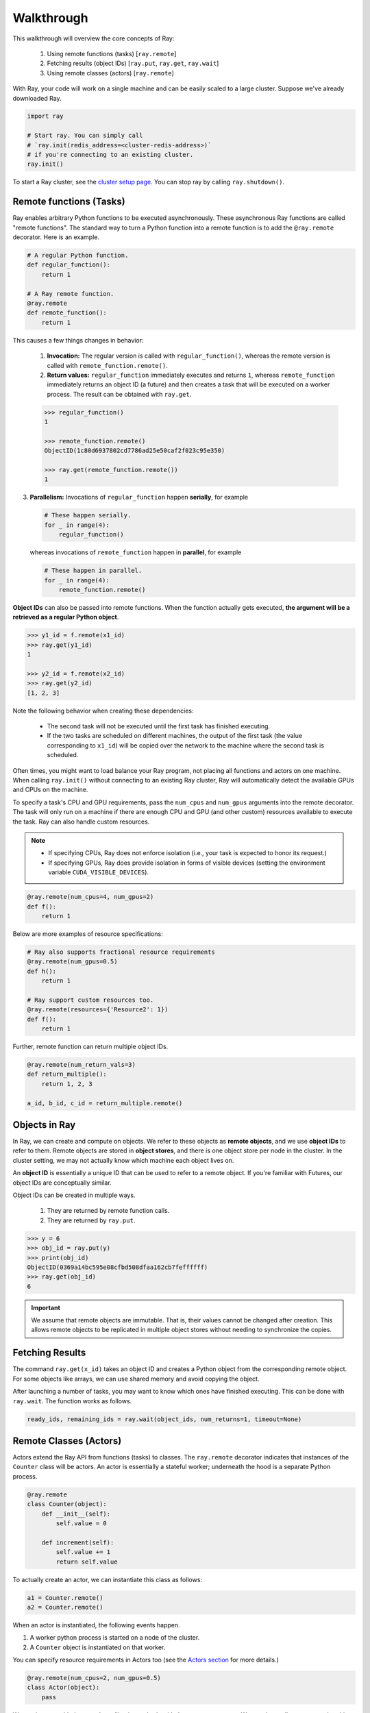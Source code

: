 Walkthrough
===========

This walkthrough will overview the core concepts of Ray:

   1. Using remote functions (tasks) [``ray.remote``]
   2. Fetching results (object IDs) [``ray.put``, ``ray.get``, ``ray.wait``]
   3. Using remote classes (actors) [``ray.remote``]


With Ray, your code will work on a single machine and can be easily scaled to a large cluster. Suppose we've already downloaded Ray.

.. code-block:: python

  import ray

  # Start ray. You can simply call
  # `ray.init(redis_address=<cluster-redis-address>)`
  # if you're connecting to an existing cluster.
  ray.init()

To start a Ray cluster, see the `cluster setup page <using-ray-on-a-cluster.html>`__. You can stop ray by calling ``ray.shutdown()``.

Remote functions (Tasks)
------------------------

Ray enables arbitrary Python functions to be executed asynchronously. These asynchronous Ray functions are called "remote functions". The standard way to turn a Python function into a remote function is to add the ``@ray.remote`` decorator. Here is an example.

.. code:: python

    # A regular Python function.
    def regular_function():
        return 1

    # A Ray remote function.
    @ray.remote
    def remote_function():
        return 1

This causes a few things changes in behavior:

    1. **Invocation:** The regular version is called with ``regular_function()``, whereas the remote version is called with ``remote_function.remote()``.
    2. **Return values:** ``regular_function`` immediately executes and returns ``1``, whereas ``remote_function`` immediately returns an object ID (a future) and then creates a task that will be executed on a worker process. The result can be obtained with ``ray.get``.

    .. code:: python

        >>> regular_function()
        1

        >>> remote_function.remote()
        ObjectID(1c80d6937802cd7786ad25e50caf2f023c95e350)

        >>> ray.get(remote_function.remote())
        1

3. **Parallelism:** Invocations of ``regular_function`` happen
   **serially**, for example

   .. code:: python

       # These happen serially.
       for _ in range(4):
           regular_function()

   whereas invocations of ``remote_function`` happen in **parallel**,
   for example

   .. code:: python

       # These happen in parallel.
       for _ in range(4):
           remote_function.remote()

**Object IDs** can also be passed into remote functions. When the function actually gets executed, **the argument will be a retrieved as a regular Python object**.

.. code:: python

    >>> y1_id = f.remote(x1_id)
    >>> ray.get(y1_id)
    1

    >>> y2_id = f.remote(x2_id)
    >>> ray.get(y2_id)
    [1, 2, 3]


Note the following behavior when creating these dependencies:

  -  The second task will not be executed until the first task has
     finished executing.
  -  If the two tasks are scheduled on different machines, the output of
     the first task (the value corresponding to ``x1_id``) will be copied
     over the network to the machine where the second task is scheduled.

Often times, you might want to load balance your Ray program, not placing all functions and actors on one machine. When calling ``ray.init()`` without connecting to an existing Ray cluster, Ray will automatically detect the available GPUs and CPUs on the machine.

To specify a task's CPU and GPU requirements, pass the ``num_cpus`` and ``num_gpus`` arguments into the remote decorator. The task will only run on a machine if there are enough CPU and GPU (and other custom) resources available to execute the task. Ray can also handle custom resources.

.. note::

    * If specifying CPUs, Ray does not enforce isolation (i.e., your task is expected to honor its request.)
    * If specifying GPUs, Ray does provide isolation in forms of visible devices (setting the environment variable ``CUDA_VISIBLE_DEVICES``).

.. code-block:: python

  @ray.remote(num_cpus=4, num_gpus=2)
  def f():
      return 1

Below are more examples of resource specifications:

.. code-block:: python

  # Ray also supports fractional resource requirements
  @ray.remote(num_gpus=0.5)
  def h():
      return 1

  # Ray support custom resources too.
  @ray.remote(resources={'Resource2': 1})
  def f():
      return 1

Further, remote function can return multiple object IDs.

.. code-block:: python

  @ray.remote(num_return_vals=3)
  def return_multiple():
      return 1, 2, 3

  a_id, b_id, c_id = return_multiple.remote()


Objects in Ray
--------------

In Ray, we can create and compute on objects. We refer to these objects as **remote objects**, and we use **object IDs** to refer to them. Remote objects are stored in **object stores**, and there is one object store per node in the cluster. In the cluster setting, we may not actually know which machine each object lives on.

An **object ID** is essentially a unique ID that can be used to refer to a
remote object. If you're familiar with Futures, our object IDs are conceptually
similar.

Object IDs can be created in multiple ways.

  1. They are returned by remote function calls.
  2. They are returned by ``ray.put``.

.. code-block:: python

    >>> y = 6
    >>> obj_id = ray.put(y)
    >>> print(obj_id)
    ObjectID(0369a14bc595e08cfbd508dfaa162cb7feffffff)
    >>> ray.get(obj_id)
    6

.. important::

    We assume that remote objects are immutable. That is, their values cannot be
    changed after creation. This allows remote objects to be replicated in multiple
    object stores without needing to synchronize the copies.


Fetching Results
----------------

The command ``ray.get(x_id)`` takes an object ID and creates a Python object from
the corresponding remote object. For some objects like arrays, we can use shared
memory and avoid copying the object.

After launching a number of tasks, you may want to know which ones have
finished executing. This can be done with ``ray.wait``. The function
works as follows.

.. code:: python

    ready_ids, remaining_ids = ray.wait(object_ids, num_returns=1, timeout=None)


Remote Classes (Actors)
-----------------------

Actors extend the Ray API from functions (tasks) to classes. The ``ray.remote`` decorator indicates that instances of the ``Counter`` class will be actors.  An actor is essentially a stateful worker; underneath the hood is a separate Python process.

.. code-block:: python

  @ray.remote
  class Counter(object):
      def __init__(self):
          self.value = 0

      def increment(self):
          self.value += 1
          return self.value

To actually create an actor, we can instantiate this class as follows:

.. code-block:: python

  a1 = Counter.remote()
  a2 = Counter.remote()

When an actor is instantiated, the following events happen.

1. A worker python process is started on a node of the cluster.
2. A ``Counter`` object is instantiated on that worker.

You can specify resource requirements in Actors too (see the `Actors section <actors.html>`__ for more details.)

.. code-block:: python

  @ray.remote(num_cpus=2, num_gpus=0.5)
  class Actor(object):
      pass

We can interact with the actor by calling its methods with the ``.remote`` operator. We can then call ``ray.get`` on the object ID to retrieve the actual value.

.. code-block:: python

  obj_id = a1.increment.remote()
  ray.get(obj_id) == 1


Methods called on different actors can execute in parallel, and methods called on the same actor are executed serially in the order that they are called. Methods on the same actor will share state with one another, as shown below.

.. code-block:: python

  # Create ten Counter actors.
  counters = [Counter.remote() for _ in range(10)]

  # Increment each Counter once and get the results. These tasks all happen in
  # parallel.
  results = ray.get([c.increment.remote() for c in counters])
  print(results)  # prints [1, 1, 1, 1, 1, 1, 1, 1, 1, 1]

  # Increment the first Counter five times. These tasks are executed serially
  # and share state.
  results = ray.get([counters[0].increment.remote() for _ in range(5)])
  print(results)  # prints [2, 3, 4, 5, 6]


To learn more about Ray Actors, see the `Actors section <actors.html>`__.
